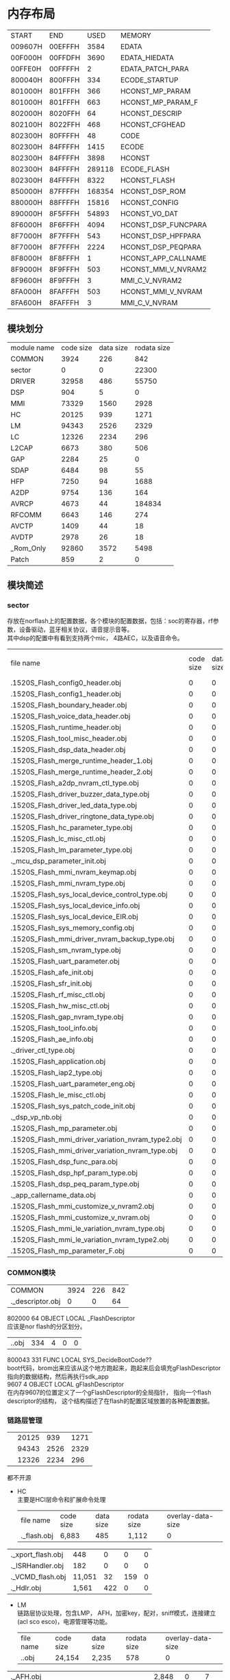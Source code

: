 #+LATEX_HEADER: \usepackage{xeCJK}
#+LATEX_HEADER: \setCJKmainfont{STKaiti}
#+OPTIONS: \n:t ^:nil  toc:nil
#+TODO: TODO(t) STARTED(s) WAITING(w) | DONE(d) CANCELED(c)
* 内存布局
| START     | END       | USED      | MEMORY              |
| 009607H | 00EFFFH |   3584 | EDATA               |
| 00F000H | 00FFDFH |   3690 | EDATA_HIEDATA       |
| 00FFE0H | 00FFFFH |      2 | EDATA_PATCH_PARA    |
| 800040H | 800FFFH |    334 | ECODE_STARTUP       |
| 801000H | 801FFFH |    366 | HCONST_MP_PARAM     |
| 801000H | 801FFFH |    663 | HCONST_MP_PARAM_F   |
| 802000H | 8020FFH |     64 | HCONST_DESCRIP      |
| 802100H | 8022FFH |    468 | HCONST_CFGHEAD      |
| 802300H | 80FFFFH |     48 | CODE                |
| 802300H | 84FFFFH |   1415 | ECODE               |
| 802300H | 84FFFFH |   3898 | HCONST              |
| 802300H | 84FFFFH | 289118 | ECODE_FLASH         |
| 802300H | 84FFFFH |   8322 | HCONST_FLASH        |
| 850000H | 87FFFFH | 168354 | HCONST_DSP_ROM      |
| 880000H | 88FFFFH |  15816 | HCONST_CONFIG       |
| 890000H | 8F5FFFH |  54893 | HCONST_VO_DAT       |
| 8F6000H | 8F6FFFH |   4094 | HCONST_DSP_FUNCPARA |
| 8F7000H | 8F7FFFH |    543 | HCONST_DSP_HPFPARA  |
| 8F7000H | 8F7FFFH |   2224 | HCONST_DSP_PEQPARA  |
| 8F8000H | 8F8FFFH |      1 | HCONST_APP_CALLNAME |
| 8F9000H | 8F9FFFH |    503 | HCONST_MMI_V_NVRAM2 |
| 8F9600H | 8F9FFFH |      3 | MMI_C_V_NVRAM2      |
| 8FA000H | 8FAFFFH | 503 | HCONST_MMI_V_NVRAM  |
| 8FA600H | 8FAFFFH | 3 | MMI_C_V_NVRAM       |


** 模块划分
| module name | code size | data size | rodata size |
| COMMON      |      3924 |       226 |         842 |
| sector      |         0 |         0 |       22300 |
| DRIVER      |     32958 |       486 |       55750 |
| DSP         |       904 |         5 |           0 |
| MMI         |     73329 |      1560 |        2928 |
| HC          |     20125 |       939 |        1271 |
| LM          |     94343 |      2526 |        2329 |
| LC          |     12326 |      2234 |         296 |
| L2CAP       |      6673 |       380 |         506 |
| GAP         |      2284 |        25 |           0 |
| SDAP        |      6484 |        98 |          55 |
| HFP         |      7250 |        94 |        1688 |
| A2DP        |      9754 |       136 |         164 |
| AVRCP       |      4673 |        44 |      184834 |
| RFCOMM      |      6643 |       146 |         274 |
| AVCTP       |      1409 |        44 |          18 |
| AVDTP       |      2978 |        26 |          18 |
| _Rom_Only   |     92860 |      3572 |        5498 |
| Patch       |       859 |         2 |           0 |
** 模块简述
*** sector
存放在norflash上的配置数据，各个模块的配置数据，包括：soc的寄存器，rf参数，设备驱动，蓝牙相关协议，语音提示音等。
其中dsp的配置中有看到支持两个mic， 4路AEC，以及语音命令。
| file name |code size|data size|rodata size| overlay-data-size|
| .\output\AB1520S\Release_Flash\sector_config0_header.obj |0 |0 |48 |0|
| .\output\AB1520S\Release_Flash\sector_config1_header.obj |0 |0 |219 |0|
| .\output\AB1520S\Release_Flash\sector_boundary_header.obj |0 |0 |48 |0|
| .\output\AB1520S\Release_Flash\sector_voice_data_header.obj |0 |0 |21 |0|
| .\output\AB1520S\Release_Flash\sector_runtime_header.obj |0 |0 |12 |0|
| .\output\AB1520S\Release_Flash\sector_tool_misc_header.obj |0 |0 |21 |0|
| .\output\AB1520S\Release_Flash\sector_dsp_data_header.obj |0 |0 |21 |0|
| .\output\AB1520S\Release_Flash\sector_merge_runtime_header_1.obj |0 |0 |39 |0|
| .\output\AB1520S\Release_Flash\sector_merge_runtime_header_2.obj |0 |0 |39 |0|
| .\output\AB1520S\Release_Flash\sector_a2dp_nvram_ctl_type.obj |0 |0 |57 |0|
| .\output\AB1520S\Release_Flash\sector_driver_buzzer_data_type.obj |0 |0 |42 |0|
| .\output\AB1520S\Release_Flash\sector_driver_led_data_type.obj |0 |0 |813 |0|
| .\output\AB1520S\Release_Flash\sector_driver_ringtone_data_type.obj |0 |0 |426 |0|
| .\output\AB1520S\Release_Flash\sector_hc_parameter_type.obj |0 |0 |143 |0|
| .\output\AB1520S\Release_Flash\sector_lc_misc_ctl.obj |0 |0 |43 |0|
| .\output\AB1520S\Release_Flash\sector_lm_parameter_type.obj |0 |0 |6 |0|
| .\source\SECTOR\sector_mcu_dsp_parameter_init.obj |0 |0 |22 |0|
| .\output\AB1520S\Release_Flash\sector_mmi_nvram_keymap.obj |0 |0 |437 |0|
| .\output\AB1520S\Release_Flash\sector_mmi_nvram_type.obj |0 |0 |1,356 |0|
| .\output\AB1520S\Release_Flash\sector_sys_local_device_control_type.obj |0 |0 |95 |0|
| .\output\AB1520S\Release_Flash\sector_sys_local_device_info.obj |0 |0 |52 |0|
| .\output\AB1520S\Release_Flash\sector_sys_local_device_EIR.obj |0 |0 |54 |0|
| .\output\AB1520S\Release_Flash\sector_sys_memory_config.obj |0 |0 |22 |0|
| .\output\AB1520S\Release_Flash\sector_mmi_driver_nvram_backup_type.obj |0 |0 |45 |0|
| .\output\AB1520S\Release_Flash\sector_sm_nvram_type.obj |0 |0 |6 |0|
| .\output\AB1520S\Release_Flash\sector_uart_parameter.obj |0 |0 |16 |0|
| .\output\AB1520S\Release_Flash\sector_afe_init.obj |0 |0 |513 |0|
| .\output\AB1520S\Release_Flash\sector_sfr_init.obj |0 |0 |453 |0|
| .\output\AB1520S\Release_Flash\sector_rf_misc_ctl.obj |0 |0 |132 |0|
| .\output\AB1520S\Release_Flash\sector_hw_misc_ctl.obj |0 |0 |15 |0|
| .\output\AB1520S\Release_Flash\sector_gap_nvram_type.obj |0 |0 |11 |0|
| .\output\AB1520S\Release_Flash\sector_tool_info.obj |0 |0 |2,089 |0|
| .\output\AB1520S\Release_Flash\sector_ae_info.obj |0 |0 |51 |0|
| .\source\SECTOR\sector_driver_ctl_type.obj |0 |0 |49 |0|
| .\output\AB1520S\Release_Flash\sector_application.obj |0 |0 |10 |0|
| .\output\AB1520S\Release_Flash\sector_iap2_type.obj |0 |0 |0 |0|
| .\output\AB1520S\Release_Flash\sector_uart_parameter_eng.obj |0 |0 |16 |0|
| .\output\AB1520S\Release_Flash\sector_le_misc_ctl.obj |0 |0 |0 |0|
| .\output\AB1520S\Release_Flash\sector_sys_patch_code_init.obj |0 |0 |136 |0|
| .\source\SECTOR\sector_dsp_vp_nb.obj |0 |0 |8,706 |0|
| .\output\AB1520S\Release_Flash\sector_mp_parameter.obj |0 |0 |366 |0|
| .\output\AB1520S\Release_Flash\sector_mmi_driver_variation_nvram_type2.obj |0 |0 |503 |0|
| .\output\AB1520S\Release_Flash\sector_mmi_driver_variation_nvram_type.obj |0 |0 |503 |0|
| .\output\AB1520S\Release_Flash\sector_dsp_func_para.obj |0 |0 |4,094 |0|
| .\output\AB1520S\Release_Flash\sector_dsp_hpf_param_type.obj |0 |0 |543 |0|
| .\output\AB1520S\Release_Flash\sector_dsp_peq_param_type.obj |0 |0 |0 |0|
| .\source\SECTOR\sector_app_callername_data.obj |0 |0 |1 |0|
| .\output\AB1520S\Release_Flash\sector_mmi_customize_v_nvram2.obj |0 |0 |3 |0|
| .\output\AB1520S\Release_Flash\sector_mmi_customize_v_nvram.obj |0 |0 |3 |0|
| .\output\AB1520S\Release_Flash\sector_mmi_le_variation_nvram_type.obj |0 |0 |0 |0|
| .\output\AB1520S\Release_Flash\sector_mmi_le_variation_nvram_type2.obj |0 |0 |0 |0|
| .\output\AB1520S\Release_Flash\sector_mp_parameter_F.obj |0 |0 |0 |0|

*** COMMON模块
| COMMON      |      3924 |       226 |         842 |
| .\source\COMMON\flash_descriptor.obj |0 |0 |64 |0|
802000    64 OBJECT   LOCAL  _FlashDescriptor
应该是nor flash的分区划分。
| .\source\COMMON\BootCode.obj |334 |4 |0 |0|
800043   331 FUNC     LOCAL  SYS_DecideBootCode??
boot代码，brom出来应该从这个地方跑起来，跑起来后会填充gFlashDescriptor指向的数据结构，然后再执行sdk_app
9607     4 OBJECT   LOCAL  gFlashDescriptor
在内存9607的位置定义了一个gFlashDescriptor的全局指针， 指向一个flash descriptor的结构， 这个结构描述了在flash的配置区域放置的各种配置数据。
*** 链路层管理
| \HC         |     20125 |       939 |        1271 |
| \LM         |     94343 |      2526 |        2329 |
| \LC         |     12326 |      2234 |         296 |

都不开源
+ HC
  主要是HCI层命令和扩展命令处理
  | file name |code size|data size|rodata size| overlay-data-size|
  | .\source\HC\hc_flash.obj |6,883 |485 |1,112 |0|
| .\source\HC\hci_xport_flash.obj |448 |0 |0 |0|
| .\source\HC\INT1_ISRHandler.obj |182 |0 |0 |0|
| .\source\HC\HC_VCMD_flash.obj |11,051 |32 |159 |0|
| .\source\HC\ChAssess_Hdlr.obj |1,561 |422 |0 |0|
+ LM
  链路层协议处理，包含LMP， AFH，加密key，配对，sniff模式，连接建立(acl sco esco)，电源管理等功能。
  | file name |code size|data size|rodata size| overlay-data-size|
  | .\source\LM\LM.obj |24,154 |2,235 |578 |0|
| .\source\LM\LM_AFH.obj |2,848 |0 |7 |0|
| .\source\LM\LM_AnyTimePDU.obj |1,643 |0 |0 |0|
| .\source\LM\LM_AuthEnc.obj |11,130 |0 |2 |0|
| .\source\LM\LM_CheckFeatures.obj |0 |0 |0 |0|
| .\source\LM\LM_ConnectSetup.obj |1,416 |0 |0 |0|
| .\source\LM\LM_CreateConnection.obj |3,147 |0 |0 |0|
| .\source\LM\LM_CreateSynchronousConnection.obj |5,167 |0 |0 |0|
| .\source\LM\LM_Detach.obj |2,366 |0 |0 |0|
| .\source\LM\LM_ExtendedSynchronousConnectSetup.obj |2,601 |0 |0 |0|
| .\source\LM\LM_ExtendedSynchronousDisconnect.obj |354 |0 |0 |0|
| .\source\LM\LM_Hold.obj |1,851 |0 |0 |0|
| .\source\LM\LM_InformationRequest.obj |3,515 |0 |0 |0|
| .\source\LM\LM_Inquiry.obj |1,210 |2 |0 |0|
| .\source\LM\LM_Misc.obj |1,005 |0 |0 |0|
| .\source\LM\LM_PacketTypeChange.obj |2,751 |0 |0 |0|
| .\source\LM\LM_PowerControl.obj |881 |0 |0 |0|
| .\source\LM\LM_QoS.obj |1,460 |0 |0 |0|
| .\source\LM\LM_RoleSwitch.obj |5,111 |0 |0 |0|
| .\source\LM\LM_Security.obj |6,779 |0 |36 |0|
| .\source\LM\LM_SecurityTable.obj |0 |0 |1,536 |0|
| .\source\LM\LM_SimplePairing.obj |5,895 |289 |170 |0|
| .\source\LM\LM_SniffMode.obj |6,526 |0 |0 |0|
| .\source\LM\LM_SynchronousConnectSetup.obj |1,687 |0 |0 |0|
| .\source\LM\LM_SynchronousDisconnect.obj |358 |0 |0 |0|
| .\source\LM\LM_Testmode.obj |488 |0 |0 |0|
| .\source\LM\LM_VCMD.obj |0 |0 |0 |0|
+ LC
  链路控制：蓝牙master，slave模式，主从切换，匹克网管理
  | file name |code size|data size|rodata size| overlay-data-size|
  | .\source\LC\lc_flash.obj |3,387 |2,067 |0 |0|
| .\source\ROM\LC\LC_DirectTestmode.obj |740 |0 |56 |0|
| .\source\ROM\LC\LC_Initiating.obj |0 |0 |0 |0|
| .\source\ROM\LC\LC_MasterRoleSwitch.obj |2,460 |2 |96 |0|
| .\source\ROM\LC\LC_Testmode.obj |3,085 |1 |24 |0|
| .\source\ROM\LC\LC_Scanning.obj |0 |0 |0 |0|
| .\source\ROM\LC\LC_SlaveRoleSwitch.obj |1,823 |0 |96 |0|
| .\source\LC\LC_RssiScan_flash.obj |831 |164 |24 |0|
*** MMI
MMI层都是开源的，
MMI是蓝牙产品中的应用逻辑层，会处理跟协议无关，跟驱动实现本身无关的应用逻辑，相当于一个适配层，实现协议要求的应用处理的动作，和我们实现的bt engine有一些类似。
除了蓝牙协议相关处理外，还有其他的使用驱动的适配层。本身的驱动的实现是不开源的。
| file name |code size|data size|rodata size| overlay-data-size|
| .\output\AB1520S\Release_Flash\MMI.obj |3,129 |1,045 |0 |0|
| .\output\AB1520S\Release_Flash\MMI_Base.obj |4,522 |6 |0 |0|
| .\output\AB1520S\Release_Flash\MMI_ChgBat.obj |1,080 |0 |0 |0|
| .\output\AB1520S\Release_Flash\MMI_Driver.obj |11,387 |103 |1,091 |0|
| .\output\AB1520S\Release_Flash\MMI_Protocol.obj |2,255 |20 |0 |0|
| .\output\AB1520S\Release_Flash\MMI_State.obj |3,783 |168 |96 |0|
| .\output\AB1520S\Release_Flash\MMI_Timer.obj |223 |0 |0 |0|
| .\output\AB1520S\Release_Flash\MMI_SDAP.obj |1,993 |0 |89 |0|
| .\output\AB1520S\Release_Flash\MMI_A2DP.obj |3,559 |3 |0 |0|
| .\output\AB1520S\Release_Flash\MMI_HFP.obj |11,970 |123 |577 |0|
| .\output\AB1520S\Release_Flash\MMI_SectorManager.obj |1,926 |3 |0 |0|
| .\output\AB1520S\Release_Flash\MMI_ServiceRecord.obj |0 |24 |166 |0|
| .\output\AB1520S\Release_Flash\MMI_HCI.obj |14,275 |16 |350 |0|
| .\output\AB1520S\Release_Flash\MMI_AVRCP.obj |4,239 |26 |283 |0|
| .\output\AB1520S\Release_Flash\MMI_FM.obj |1,133 |4 |92 |0|
| .\output\AB1520S\Release_Flash\MMI_TestMode.obj |1,253 |16 |70 |0|
| .\output\AB1520S\Release_Flash\MMI_LineIn.obj |1,946 |3 |114 |0|
| .\output\AB1520S\Release_Flash\MMI_TrspXport.obj |0 |0 |0 |0|
| .\output\AB1520S\Release_Flash\MMI_Reconnect.obj |4,339 |0 |0 |0|
| .\output\AB1520S\Release_Flash\MMI_LED.obj |268 |0 |0 |0|
| .\output\AB1520S\Release_Flash\MMI_Inquiry.obj |0 |0 |0 |0|
| .\output\AB1520S\Release_Flash\MMI_FCD.obj |49 |0 |0 |0|
| .\output\AB1520S\Release_Flash\MMI_HID.obj |0 |0 |0 |0|
| .\output\AB1520S\Release_Flash\MMI_LE.obj |0 |0 |0 |0|

*** DRIVER
| DRIVER      |     32958 |       486 |       55750 |
+ ABSDRIVER
  不开源，
  nor flash的读写，pmu，adc， i2c， gpio， led， i2s驱动。这部分在flash的驱动代码，加上在rom中的代码构成soc上叫完整的底层驱动
  | file name |code size|data size|rodata size| overlay-data-size|
| .\source\ABSDRIVER\drv_flash_flash.obj |407 |0 |0 |0|
| .\source\ABSDRIVER\drv_sector_flash.obj |564 |12 |0 |0|
| .\source\ABSDRIVER\drv_pmu_flash.obj |0 |0 |0 |0|
| .\source\ABSDRIVER\drv_adc0_flash.obj |1,009 |54 |0 |0|
| .\source\ABSDRIVER\drv_program_flash_flash.obj |551 |0 |0 |0|
| .\source\ABSDRIVER\I2C.obj |1,621 |15 |0 |0|
| .\source\ABSDRIVER\drv_led.obj |1,140 |53 |0 |0|
| .\source\ABSDRIVER\drv_gpio_flash.obj |1,871 |0 |0 |0|
| .\source\ABSDRIVER\drv_i2s.obj |320 |0 |0 |0|
+ Voice
 开源，语音提示和语音命令的支持，语音提示的实现比较精巧，分成两个部分， 一部分是提示音本身的data， 一部分是提示音的控制脚本scp，data是很小的语音单元， 比如“电话”  “取消”是两条单独的语音数据。 通过脚本可以组合出，“电话取消”四个字的语音数据。
 语音提示支持中文和英文，大小各是26K左右的大小
 | file name |code size|data size|rodata size| overlay-data-size|
  | .\source\DRIVER\AudioControl_1520HW.obj              | 1,877 |  0 |   0 | 0 |
    | .\output\AB1520S\Release_Flash\Audio_MailBox.obj     | 1,145 | 24 | 312 | 0 |
  | .\output\AB1520S\Release_Flash\AudioControl.obj      | 647   | 28 |   0 | 0 |
  | .\output\AB1520S\Release_Flash\AudioControl_1520.obj | 2,498 |  0 |  16 | 0 |
| .\output\AB1520S\Release_Flash\voice_prompt_ctl.obj |0 |0 |741 |0|
| .\output\AB1520S\Release_Flash\voice_prompt_data_1.obj |0 |0 |27,316 |0|
| .\output\AB1520S\Release_Flash\voice_prompt_data_2.obj |0 |0 |26,836 |0|
| .\output\AB1520S\Release_Flash\voice_command_ctl.obj |0 |0 |0 |0|
| .\output\AB1520S\Release_Flash\voice_command_data_1.obj |0 |0 |0 |0|
| .\output\AB1520S\Release_Flash\voice_command_data_2.obj |0 |0 |0 |0|
| .\output\AB1520S\Release_Flash\VoicePrompt.obj |2,037 |5 |78 |0|
| .\output\AB1520S\Release_Flash\VoiceCommand.obj |0 |0 |0 |0|
+ Driver
  开源，
  使用不开源部分的驱动来处理MMI层发送的消息，相当于一个驱动适配层
  | file name |code size|data size|rodata size| overlay-data-size|
| .\output\AB1520S\Release_Flash\Driver_FM.obj |1,391 |2 |0 |0|
| .\output\AB1520S\Release_Flash\Driver_Key.obj |2,469 |51 |0 |0|
| .\output\AB1520S\Release_Flash\Driver_Temp.obj |951 |22 |0 |0|
| .\output\AB1520S\Release_Flash\Driver_LED.obj |3,354 |72 |0 |0|
| .\output\AB1520S\Release_Flash\DRIVER.obj |5,220 |138 |271 |0|
| .\output\AB1520S\Release_Flash\DRIVER_1520.obj |3,886 |10 |180 |0|

*** 核心协议栈
不开源
实现蓝牙协议的核心层
| file name |code size|data size|rodata size| overlay-data-size|
| .\source\L2CAP\L2CAP.obj |1,383 |330 |0 |0|
| .\source\L2CAP\L2CAP_low_energy.obj |0 |0 |0 |0|
| .\source\L2CAP\L2CAP_resource_manager.obj |1,953 |50 |0 |0|
| .\source\L2CAP\L2CAP_signaling.obj |3,337 |0 |506 |0|
| .\source\GAP\GAP.obj |2,284 |25 |0 |0|
| .\source\SDAP\SDAP.obj |6,484 |98 |55 |0|

*** 蓝牙profile
蓝牙耳机相关的profile的实现
| A2DP        |      9754 |       136 |         164 |
| AVRCP       |      4673 |        44 |      184834 |
| RFCOMM      |      6643 |       146 |         274 |
| AVCTP       |      1409 |        44 |          18 |
| AVDTP       |      2978 |        26 |          18 |
  A2DP HFP 和 AVRCP部分开源
| file name |code size|data size|rodata size| overlay-data-size|
| .\output\AB1520S\Release_Flash\A2DP.obj |2,588 |124 |88 |0|
| .\output\AB1520S\Release_Flash\A2DP_MediaChannel.obj |1,152 |0 |0 |0|
| .\output\AB1520S\Release_Flash\A2DP_SignalChannel.obj |6,014 |0 |0 |0|
| .\output\AB1520S\Release_Flash\A2DP_ServiceRecord.obj |0 |12 |76 |0|
| .\output\AB1520S\Release_Flash\HFP.obj |857 |76 |54 |0|
| .\output\AB1520S\Release_Flash\HFP_Core.obj |6,393 |0 |1,063 |0|
| .\output\AB1520S\Release_Flash\HFP_ServiceRecord.obj |0 |18 |571 |0|
AVCTP AVDTP RFCOMM等协议不开源
| file name |code size|data size|rodata size| overlay-data-size|
  | .\source\AVCTP\AVCTP.obj |1,409 |44 |18 |0|
| .\output\AB1520S\Release_Flash\AVRCP.obj |4,673 |32 |157 |0|
| .\output\AB1520S\Release_Flash\AVRCP_ServiceRecord.obj |0 |12 |184,677 |0|
| .\source\RFCOMM\RFCOMM.obj |2,459 |146 |18 |0|
| .\source\RFCOMM\rfcomm_crc.obj |44 |0 |256 |0|
| .\source\RFCOMM\rfcomm_frame.obj |4,140 |0 |0 |0|

*** Patch
patch基本都是汇编写的， 不是简单的替换整个函数的方式，而是尽量复用ROM中的代码，采用汇编的方式修改部分变量，寄存器和流程的方式。

patch根据实际的需要，有的是放在nor flash上执行的， 比如如下例子， 有的是放在ram中的。

一个patch的例子：

?EP?P003_f1_0xFF1944?P003 SEGMENT 'ECODE_FLASH'
PUBLIC P003_f1_0xFF1944??
RSEG ?EP?P003_f1_0xFF1944?P003	;program segment

P003_f1_0xFF1944??:
DB		0x44, 0x19, 0xFF
DB		0
EJMP	P003_f1_patch

P003_f1_patch:

MOV 	 0x80, #0xFF
MOV	     A, #0x03
MOV      R7,R11
MOVZ     WR6,R7
XRL      WR4,WR4
DEC      DR4,#0x01
ECALL    0xFFEA41  //LC_TIMER_GetExpiredTime
//MOV      0x8052,DR4
MOV      A,R4
MOV	    DPTR, #0x8052
MOVX      @DPTR,A
P003_f1_patch_01:
//MOV      DR4,0x8052
MOV	    DPTR, #0x8052
MOVX      A,@DPTR
MOV      R4,A
ECALL    0xFFE8EC //LC_TIMER_IsExpired
JZ       P003_f1_patch_01
SETB     0xF8.6
MOV 	 0x80, #0x00
EJMP     0xFF194B

| .\output\AB1520S\Release_Flash\AB1520_Patch.obj |859 |2 |0 |0|
*** ROM代码
ROM代码总共有90多K，主要功能包括：
+ GPIO驱动
+ PMU驱动
+ SPI flash驱动
+ 旺宏的nor flash驱动
+ TIMER
+ ADC0驱动
+ ADC1驱动
+ 蓝牙时钟
+ UART驱动
+ DMA驱动
+ OS的代码
+ FHS包的处理
+ 链路调度
+ 链路管理的蓝牙时钟，寻呼，查询等底层功能
+ LE的广播和通道管理
+ 链路控制，sniffer，主从切换等
+ HCI传输
+ H4协议支持
+ H5协议支持
+ 测试模式
+ 固件升级接口

* 任务模型
看来起应该是是一个多任务的操作系统， 这部分不开源，但从os_task.h的头文件来看， 应该是一个简单的多任务系统，代码大小从map表上看大概6K左右，
主要的功能有：
+ 任务管理
+ 内存分配
+ 消息队列
+ Timer管理
没有更丰富的操作系统功能，比如优先级， 信号量等。

系统总共定义了5个任务， 如下：
#define TASKENTRY_KERNEL	TASKDEFINE( Kernel )
#define TASKENTRY_LM		TASKDEFINE( LM )
#define TASKENTRY_HC		TASKDEFINE( HC )
#define TASKENTRY_MMI		TASKDEFINE( MMI )
#define TASKENTRY_DRIVER	TASKDEFINE( DRIVER )

其中:
HC  Kernel  LM都是不开源的，
** 任务概览
*** HC
上层profile和底层应该仍然使用了hci层来接口。  主要是HCI层命令和扩展命令处理
*** LM
链路层协议处理，包含LMP， AFH，加密key，配对，sniff模式，连接建立(acl sco esco)，电源管理等功能。
*** DRIVER
处理MMI层发送给驱动的消息并调用相应驱动， 处理FM ，timer等驱动时间。 
	 DRIVER
  	 DRIVER_ProcMmiCmd();
  	 DRIVER_FM_Handler();
  	 DRIVER_Key_Polling();
  	 DRIVER_MailBoxHandler();
  	 DRIVER_RingtoneVPFMCmdScheduler();
  	 DRIVER_CheckTimer();
  	 DRIVER_CheckPwrKey();
  	 DRIVER_MuteUnMuteAmpOpenCloseHandler();
  	 DRIVER_CheckA2DPMusicStartAnchor();
  	 DRIVER_LED_Scheduler();
  	 LED_CheckTimer();
  	 DRIVER_TEMP_Check();
  	 DemoSound_Polling();

*** MMI

MMI是蓝牙产品中的应用逻辑层，处理蓝牙协议相关需要用户处理的事件，除了蓝牙协议相关处理外，还有其他的使用驱动的适配层。
   MMI
     GAP
     L2CAP();
     MMI_InterruptDebug();
     GAP_TestCaseGeneration();
     MMI_HCI_Handler();
     MMI_PROTOCOL_EventHandler();
     MMI_ProfileHandle();
     MMI_AVRCP_Handle();
     MMI_MusicYouCanSeeHandler();
     MMI_DRV_EventHandler();
     MMI_MediaEventHandler();
     MMI_EEPROMUpdateHandler();
     MMI_SECTOR_SaveData(SAVE_DATA_TYPE_RUNTIME);
     MMI_PollingBatStatus();
     MMI_ConnectableToConDiscoveable();
     MMI_CheckTimer();
     OLED_CheckTimer();
     MMI_LineIn_EncodedDataHandler();
     GAP_TestCaseGeneration();

*** Kernel
OS本身任务入口，应该是处理系统相关的一些事件的。
** 按键处理
在1520s中总共定义了13个物理按键，13个物理按键在不同的蓝牙场景会被映射成统一编码的keycode。同一个按键在不同的蓝牙服务存在的时候会是不同的keycode。

按键处理是在DRIVER这个任务中进行按键查询，在DRIVER_Key_Polling获取按键的扫描码并做好去抖，长按处理。MMI_DRV_KeyParser会根据当前活跃的蓝牙服务，把扫描码映射成统一的keycode。

MMI_DRV_KeyEventHandler根据keycode来调用不同的按键处理函数， 具体流程如下：
*** DRIVER
     DRIVER_Key_Polling(void)
       KeypadScanKeyDebounce(&gDriver_Key_Ctl.currKeyBitmap))
       DRIVER_Key_SendEvent(scanInd, KEY_UP);
       gMMI_Drv_Handler.fDriverKeyEvent(keyIndex, keyAction);
       MMI_DRV_KEY_Event(KeyIndex keyIndex, U8 keyAction)
         keyEventCode= MMI_DRV_KeyParser(keyIndex, keyAction);
           gMMI_ctl.driverCtl.keyDownState = MMI_GetTopStateByLink(gMMI_ctl.serviceInd);
         MMI_DRV_KeyHandler(U8 keyEventCode)
           MMI_DRV_KeyEventHandler(gMMI_ctl.serviceInd, keyEventCode);
*** DRV_KeyEventHandler
     case SYSTEM_KEY_EVENT:
       MMI_DRV_ProcessKeyEvent(linkIndex, index);
               MMI_DRV_KeyVoiceUp
                 MMI_DRV_VoiceAdjustment(linkIndex, KEY_VOICEUP);
                   MMI_A2DP_VolumeControl(linkIndex, isVolumeUp);
                     MMI_A2DP_SendDriverVolCmd(*spkSoundLevelPtr, 
                       OSMQ_Put(OSMQ_DRIVER_Command_ptr,
     case HFP_KEY_EVENT:
       MMI_HFP_ProcessKeyEvent(linkIndex, index);
     case AVRCP_KEY_EVENT:
       MMI_AVRCP_ProcessKeyEvent(linkIndex, index);
     case FM_KEY_EVENT:
       MMI_FM_ProcessKeyEvent(linkIndex, index);
     case LINE_IN_KEY_EVENT:
       MMI_LineIn_ProcessKeyEvent(linkIndex, index);

** 任务间通讯
在不同任务间，以及在不用的功能模块间，使用消息队里的方式进行通信， 比如如下序列：
+ GAP运行在MMI任务中，通过OSMQ_GAP_Event_To_MMI_ptr队列发送消息给MMI，
+ MMI在MMI_HCI_Handler获取消息，处理完成后通过MMI_HCI_SendCmd发送到OSMQ_HCIDRV_Command_From_GAP_ptr消息队列中，后者是通过总线发送给HC模块

   MMI_HCI_Handler();
       OSMQ_Get (OSMQ_GAP_Event_To_MMI_ptr)) != (MMIMsgType XDATA_PTR)NULL)
       switch (msgPtr->eventCode)
       case HCI_EVENT_CONNECTION_REQUEST:
       MMI_HCI_ConnectionReq(msgPtr);
         case LINK_TYPE_ACL_CONNECTION_REQUEST:
         linkIndex = MMI_GetEmptyLinkIndex((U8 XDATA_PTR)&msgPtr->msgBodyPtr.hciEvt.connRequestEvt.BdAddr, FALSE)) < MAX_MULTI_POINT_NO )
         msgPtr->msgOpcode = HCI_CMD_ACCEPT_CONNECTION_REQUEST;
         MMI_HCI_SendCmd(msgPtr);
           OSMQ_Put (OSMQ_HCIDRV_Command_From_GAP_ptr, (U8 XDATA_PTR)msgPtr);

系统中使用的消息队列如下：
    //- Input Queue of Kerner Task
    OSMQ OSMQ_HCI_ACL_Data_To_Host[NUM_OF_SUPPORTED_ACL_LINK];    
    OSMQ OSMQ_HCI_Event_To_Host;
    OSMQ OSMQ_HCI_Event_To_Xport;
    //- Input Queue of HC Task
    OSMQ OSMQ_HCI_Command_From_Host;
    OSMQ OSMQ_HCI_Command_To_LC[NUM_OF_SUPPORTED_ACL_LINK];
    //- Input Queue of LM/LL Task
    OSMQ OSMQ_HCI_Command_Relay_To_LM[NUM_OF_SUPPORTED_ACL_LINK];
    OSMQ OSMQ_LMP_Data_To_LM[NUM_OF_SUPPORTED_ACL_LINK];
    #if (LE_SUPPORTED_CONTROLLER)
    OSMQ OSMQ_HCI_Command_To_LL;
    #endif
    //- Input Queue of LC
    OSMQ OSMQ_HCI_ACL_Data_From_Host[NUM_OF_SUPPORTED_ACL_LINK];    /* PDU from Host */
    OSMQ OSMQ_LMP_Data_From_LM[NUM_OF_SUPPORTED_ACL_LINK];
    OSMQ OSMQ_HCI_BC_Data_From_Host;
    //- BC
    OSMQ OSMQ_HC_BC_Data_From_Bus;
    OSMQ OSMQ_code;
    OSMQ OSMQ_I2C_SPI_IssueBuffer;
    //- HC
    OSMQ OSMQ_HC_Event_To_Bus;
    OSMQ OSMQ_HC_Data_To_UART;
    OSMQ OSMQ_HC_Command_From_Bus;
    OSMQ OSMQ_HC_Event_To_UART;
    //- NEW HC
    OSMQ OSMQ_NHC_Event_To_Bus;
    OSMQ OSMQ_NHC_Data_To_Bus;
    OSMQ OSMQ_NHC_Data_From_Bus[MAX_NUM_ACL_LINK];
    OSMQ OSMQ_NHC_Command_From_Bus;
    OSMQ OSMQ_NHC_Command_From_UART;
    OSMQ OSMQ_UART_TX_Data;
    //- LC
    #ifdef INQUIRY_SUPPORT
    OSMQ OSMQ_LC_Inquiry_Command_From_LM;
    OSMQ OSMQ_LC_Inquiry_Event_To_LM;
    #endif
    OSMQ OSMQ_LC_Page_Command_From_LM;
    OSMQ OSMQ_LC_Page_Event_To_LM;
    OSMQ OSMQ_LC_PageScan_Event_To_LM;
    //- LM
    OSMQ OSMQ_HC_CmdRsp;
    OSMQ OSMQ_HC_Rsp_By_Link[MAX_NUM_ACL_LINK];
    OSMQ OSMQ_HC_Cmd_By_Link[MAX_NUM_ACL_LINK];
    OSMQ OSMQ_LM_Event_To_HC;
    OSMQ OSMQ_LM_BCData_To_HC;
    OSMQ OSMQ_LM_Normal_Pdu[MAX_NUM_ACL_LINK];
    //- BC
    OSMQ OSMQ_LC_BCData_From_LM_HC;
    OSMQ OSMQ_LC_BCData_Completed_To_LM_HC;
    //- LC
    OSMQ OSMQ_LC_Data_From_LM[MAX_NUM_ACL_LINK];
    OSMQ OSMQ_LC_Data_From_HC[MAX_NUM_ACL_LINK];
    OSMQ OSMQ_LC_Command_From_LM[MAX_NUM_ACL_LINK];
    OSMQ OSMQ_LC_Event_To_LM[MAX_NUM_ACL_LINK];
    OSMQ OSMQ_LC_Data_To_LM[MAX_NUM_ACL_LINK];
    OSMQ OSMQ_LC_Data_To_HC[MAX_NUM_ACL_LINK];
    OSMQ OSMQ_LC_Completed_Data_To_HC[MAX_NUM_ACL_LINK];
    OSMQ OSMQ_LC_Recycle_Data_To_HC[MAX_NUM_ACL_LINK];
    OSMQ OSMQ_LC_Command_From_HC[MAX_NUM_ACL_LINK];
    OSMQ OSMQ_LC_Event_To_HC[MAX_NUM_ACL_LINK];
    OSMQ OSMQ_LC_Ack_To_LM[MAX_NUM_ACL_LINK];
    OSMQ OSMQ_LC_Data_From_HC_TEMP_NON_AUTO_FLUSH[MAX_NUM_ACL_LINK];
    // HCI
    OSMQ OSMQ_HCIDRV_Data_From_Bus[MAX_MULTI_POINT_NO];
    // GAP
    OSMQ OSMQ_GAP_Command_From_PROFILE;
    OSMQ OSMQ_GAP_Event_To_MMI;
    #ifdef LE_SUPPORTED_HOST
    OSMQ OSMQ_GAP_Event_To_MMILE;
    #endif
    OSMQ OSMQ_LC_Cmd_from_LL;
    OSMQ OSMQ_LC_Data_from_LL[MAX_NUM_LE_LINK];
    OSMQ OSMQ_LC_Ack_To_LL[MAX_NUM_LE_LINK];
    OSMQ OSMQ_LC_Event_To_LL;
    OSMQ OSMQ_LC_Data_To_LL[MAX_NUM_LE_LINK];
    OSMQ OSMQ_LC_LE_Event_To_HC;
    OSMQ OSMQ_LL_Event_To_HC;
    OSMQ OSMQ_HC_Command_To_LL;
    OSMQ OSMQ_HC_Cmd_By_Link_To_LL[MAX_NUM_LE_LINK];
    OSMQ OSMQ_LC_LE_Data_To_HC[MAX_NUM_LE_LINK];
    OSMQ OSMQ_HC_LE_Data_From_Bus[MAX_NUM_LE_LINK];
    OSMQ OSMQ_HC_FlashData_From_UART;
    OSMQ OSMQ_HC_FlashData_To_UART;
    OSMQ OSMQ_NHC_LE_Data_From_Bus[MAX_NUM_LE_LINK];
    #ifdef HID_SOC
    OSMQ OSMQ_MCU_DATA_IN;
    OSMQ OSMQ_MCU_DATA_OUT;
    #endif
    /* For FEA_NEW_CONNHDL */
    OSMQ OSMQ_LM_Free_Link;
    OSMQ OSMQ_LM_Used_Link;
} ALIGN_OSMQ_STRU;

** DSP
语音提示，语音命令，解码等都是通过dsp来完成的， mcu和dsp之间是通过一个mailbox来进行交互的。
*** DSP的配置信息
DSP的功能参数配置， 音箱的定义在 "..\DSP\AB1520S_DSP\DSP_PARA_AB1520S_MUSICBOX_TARGET.txt"文件中，主要包含如下内容：
4路AEC的配置 AEC/NR/AVC， 接收和发送的噪声消除   VAD的配置， 双mic的配置，接收和发送的音效设置，还有一些PLC， PEQ等配置，以及不太看明白的其他配置。

*** MCU和DSP的交互

在mailbox的数据结构中，有两部分，一部分是mcu给dsp的命令， 另外一部分是dsp给mcu的事件响应。
每一个数据结构都有 rw_word来表明当前控制权在mcu还是dsp， 当rw_word为MCU_Owned的时候，mcu才能操作对应的数据结构，mcu操作完数据结构后，把rw_word设置为DSP_Owned，然后通过设置一个特殊寄存器（FBOFFS_WO_DSP_INT_CTL）启动DSP

具体数据结构如下:
typedef struct                //two mailbox structure include M2D & D2M
{
	M2D_CTL_STRU m2d_ctl;
	D2M_CTL_STRU d2m_ctl;
} MAILBOX_CTL_STRU;

typedef struct d2m_ctl_s
{
	volatile U16 rw_word;
	D2M_EVT_STRU evt_word;
}D2M_CTL_STRU;

typedef struct
{
	volatile U16  rw_word;
    U16 task;
	M2D_CMD_STRU  cmd;
	M2D_PARA_STRU para;
}M2D_CTL_STRU;


VFUN CODE Mailbox_EVENTCB_Handler[] =
{
	CMD_REPLY_EvtHandler,
	VP_END_EvtHandler,
	RT_END_EvtHandler,
    VC_END_EvtHandler
};

*** 语音命令的实现流程
sdk中是支持语音命令的，接打电话，语音拨号，以及配对等看到的如下：
VC_DATA_DEFINE	(PAIRING)
VC_DATA_DEFINE	(CHECK_STATUS)
VC_DATA_DEFINE	(MAKE_A_CALL)
VC_DATA_DEFINE	(BATTERY_LEVEL)
VC_DATA_DEFINE	(CHECK_BATTERY)
VC_DATA_DEFINE	(CONNECTION_STATUS)
VC_DATA_DEFINE	(LAST_CALL_OUT)
VC_DATA_DEFINE	(VOICE_DIAL)
VC_DATA_DEFINE	(RING_BACK)
VC_DATA_DEFINE	(WHAT_CAN_I_SAY)
VC_DATA_DEFINE	(TAKE_THE_CALL)
VC_DATA_DEFINE	(REJECT)
VC_DATA_DEFINE	(CANCEL)

**** 主要工作流程
#define DRIVER_SendCmdToMailBox(A)	MailBox_CmdHandler((DRIVERMSG_WITH_MAILBOXCMD_STRU XDATA_PTR)(A))

+ VoiceCommand_Start通过mailbox开始启动DSP进入命令监听状态
+ MailBox_EvtHandler在接收到有效的命令后，会通过mailbox发送识别结果
+ Driver_MailBoxOgfVCEvtHandle来处理语音命令结果
  根据语音结果，做相应处理，比如停止掉音乐，并把有效的结果根据当前跑的协议的上下文，转换成一个按键事件， 最后调用MMI_DRV_KeyEventHandler来处理该按键事件
+ 按键事件处理中，完成对应的蓝牙协议的控制动作

  具体代码流程如下：
***** VoiceCommand_Start
  DRIVER_SendCmdToMailBox
    MailBox_CmdHandler
       while(gAlignDSP.Mailbox.m2d_ctl.rw_word == DSP_Owned){}
       Mailbox_StateHandler[CMD_PTR->m2d_ctl.cmd.Ogf][CMD_PTR->m2d_ctl.cmd.Ocf] (CMD_PTR);
       PromptStart_SubStateHandler,
           DSP_Enable(CMD_PTR->m2d_ctl.para.dsp_gain_para.DspClock);
           MailBox_State[CMD_PTR->m2d_ctl.cmd.Ogf].CmdPtr = CMD_PTR;
           gAlignDSP.Mailbox.m2d_ctl.rw_word = DSP_Owned;
           HC_SFR_WRITE_BY_FB (FBOFFS_WO_DSP_INT_CTL,0x8);


***** MailBox_EvtHandler
   Mailbox_EVENTCB_Handler[gAlignDSP.Mailbox.d2m_ctl.evt_word.Evt-EVT_CODE] ();
   VC_END_EvtHandler
       gVC_ctl.result = gAlignDSP.Mailbox.d2m_ctl.evt_word.para.vc_evt_para.vc_result;
       MailboxSendEvtToDriver(EVT_PTR, OGF_VC, OCF_VC_STOP);
         DRIVER_ProcMailboxEvent((U8 XDATA_PTR)EVT_PTR);
           OSMQ_Put(&Driver_MailBox_Evt, (U8 XDATA_PTR)msgPtr);

***** DRIVER
   DRIVER_MailBoxHandler();
     Driver_MailBoxOgfVCEvtHandle, //OGF_VC,
       DRIVER_SetGainAndMute(TARGET_NONE);
       VoiceCommand_Stopped();
         AUDIO_SetAudioOff (AUDIO_VOICECOMMAND);
         DRIVER_VoiceCommandOffCallback();
           matchedNo = VoiceCommand_GetEvtIndex(gVC_ctl.result);
   	 gVC_ctl.vcnextLayer = VoiceCommand_VCLayer(matchedNo);
           DRIVER_SendVoiceCommandEndedEvent(gDriver_ctl.playingRingtoneId,
              MMI_DRV_VoiceCommandEnd_Event,//fDriverVoiceCmdEndEvent
                 keyEventCode =
                 MMI_DRV_LookUpKeyMapTable((VoiceCommand_GetActionTable
                 MMI_DRV_VoiceCommand_ResultProcessed(keyEventCode);
                    MMI_DRV_KeyEventHandler(gMMI_ctl.serviceInd, (U8)keyEventCode);

* profile开发

在ab1520S中，底层的核心协议是不开源的， A2DP和AVRCP等和应用层配合比较紧密的协议是开源的。

对每个profile都使用一个MMI_PROFILE_DESC来描述， 在该描述中提供如下信息，profile的任务入口函数， 建立链接的回调，断开连接的回调，以及链接建立后，在链接上的事件和数据回调。

在profile需要的资源初始化后， 就通过SDAP_RegisterServiceRecord注册服务信息到服务发现协议中，这样在对方扫描的时候就可以发现该服务。

最后通过MMI_RegisterProfile把上层profile注册到profile管理系统中。这样通用的profile对应的链接建立，和断开等l2cap所需要的功能就可以被蓝牙协议栈管理了。

当一个profile的链接建立以后，其对应的PROFILE_TASK_FUNC就会在MMI任务中被调用

	struct stMmiProfileDesc
	{
		U8 profileId;
		PROFILE_TASK_FUNC			ProfileTaskFunc;
		PROFILE_CONNECT_REQUEST		ProfileConnectRequest;
		PROFILE_DISCONNECT_REQUEST	ProfileDisconnectRequest;
		PROFILE_LINK_EVENT			ProfileLinkEvent;
		PROFILE_DATA_EVENT			ProfileDataEvent;
	};

** A2DP profile的例子
A2DP的profile
static AVDTP_PROFILE_DESC CODE gA2DP_ProfileDesc = {
	{ // MMI_PROFILE_DESC
		PROFILE_A2DP,
		A2DP,					//ProfileTaskFunc
		A2DP_ConnectRequest,	//ProfileConnectRequest
		A2DP_DisconnectRequest,	//ProfileDisconnectRequest
		A2DP_Signal_LinkEvent,	//ProfileLinkEvent
		A2DP_Signal_DataEvent,	//ProfileDataEvent
	},
	A2DP_Media_LinkEvent,	//MediaLinkEvent
	A2DP_Media_DataEvent,	//MediaDataEvent
};

*** A2DP_Init
     _InitMediaCodec();
     SDAP_RegisterServiceRecord(&gA2DP_SinkServiceNode);
     MMI_RegisterProfile(&gA2DP_ProfileNode);

*** A2DP
     A2DP_SignalHandler(linkIndex);
       eventPtr = OSMQ_Get(&a2dpLinkInfo->OSMQ_AVDTP_Signal_To_A2DP);
       case AVDTP_COMMAND_MSG:
         A2DP_SignalCommandHandler(linkIndex, eventPtr);
     A2DP_CheckTimer(linkIndex);

* SDK编译可配置
使用

* Flash上的配置信息
** 配置信息的定义
配置信息的结构都是类似的方式：
比如config0的配置：
| .\output\AB1520S\Release_Flash\sector_config0_header.obj |0 |0 |48 |0|
802100    48 OBJECT   LOCAL  gSectorConfig0Header
中定义类一个48字节的配置信息

在源码中 AB1520S_SVN72747_Headset_OBJ/source/SECTOR/sector_config0_header.c中，会有如下代码：
#pragma userclass (HCONST = CFGHEAD) 指定该文件的数据放到如下段中
| 802100H   | 8022FFH   | 0001D4H   | HCONST_CFGHEAD      |

在文件后面会定义放到该段中的数据，通过c文件包含头文件的方式定义：
SECTOR_CFG0_HEADER_STRU CODE gSectorConfig0Header =
{
    NUM_OF_SECTOR_CFG0,

    {
	    #include "sector_config0_member.h"
	},

	//- CRC
	{0x2E,0xFE}
};

在包含的sector_config0_member.h中有如下定义
SECTORS_ENUM_MACRO(SECTOR_AFE_INIT, &gSector_AfeInit, sizeof(AFE_INIT_STRU), CRC_CHK)
表示：
SECTOR_AFE_INIT(802100H) 是gSector_AfeInit指定的ic内部寄存器的值

gSector_AfeInit则定义在AB1520S_SVN72747_Headset_OBJ/source/SECTOR/Config0/sector_afe_init.c中，具体如下， 在同一目录下，定义了gSector_SfrInit gSector_RfMiscCtl gSector_HwMiscCtl。

如下为gSector_AfeInit的定义片段， 每一项是三个byte， 第一个byte是寄存器地址，2，3是寄存器的值。c251是16bit的寄存器

#elif (defined OPERATION_IN_RF_AB1520S)
SECTOR_AFE_INIT_STRU CODE gSector_AfeInit =
{
	{
	    169, //NumOfAfeRegInit

	    {
            	  		  //- MCU clock source=48M
	      		{0x00, 0x99, 0x81},//1
	    		{0x01, 0x00, 0x00},
			{0x02, 0xDD, 0x2F},
			{0x03, 0x55, 0x01},
			{0x04, 0x21, 0x45},  //{0x04, 0x21, 0x65},  CML workaround for LO spur !!!

* 总结
** 优点
+ 提供了非常丰富的可配置
  闭源的部分，都是通过可配置的方式完成的。
+ 语音数据使用片段以及片段组合的方式来减少占用nor的大小
   提示音的定义是比较精巧的，分成两个部分， 一部分是提示音本身的data， 一部分是提示音的控制脚本scp，data是很小的语音单元， 比如“电话”  “取消”是两条单独的语音数据。 通过脚本可以组合出，“电话取消”四个字的语音数据。
   例子如下：（中文的电话取消的定义）
   #define VP_SCP_CALL_CANCELLED_C				VPD(CALL), VPD(CANCELLED)
   890052     2 OBJECT   LOCAL  vp_scp_CALL_CANCELLED_C
   8915CC   347 OBJECT   LOCAL  vp_dat_CALL_C
   891C55   422 OBJECT   LOCAL  vp_dat_CANCELLED_C
+ 内存堆管理使用多个预先配置的pool的方式，有如下好处
  提供了相对通用的内存分配的函数接口， 提高了内存使用率并避免由于内存碎片。
  880DDA    22 OBJECT   LOCAL  gSector_SysMemoryConfig
/* CallArrayEntries */          16,
/* CallArrayEntrySize */        4,
/* TimerArrayEntries */         50,
/* TimerArrayEntrySize */       4,
/* OSMEM1ArrayEnties */         40,
/* OSMEM1ArrayEntrySize */      50,
#if defined TWS_SETTINGS || defined FAST_CONNECT_DONGLE
/* OSMEM2SmallTxEntries */      9,
#else
/* OSMEM2SmallTxEntries */      6,
#endif
#if defined TWS_SETTINGS || defined FAST_CONNECT_DONGLE
/* OSMEM2SmallTxEntrySize */    702,
#else
/* OSMEM2SmallTxEntrySize */    390,
#endif
/* OSMEM2TinyRxEntries */       3,
/* OSMEM2TinyRxEntrySize */     62,
#if defined TWS_SETTINGS || defined FAST_CONNECT_DONGLE
/* OSMEM2SmallRxEntries */      3,
#else
/* OSMEM2SmallRxEntries */      6,
#endif
#if 0//SUPPORT_AAC_SNK
/* OSMEM2SmallRxEntrySize */    1100,	//For AAC of Lenovo K3 NOTE
#else
/* OSMEM2SmallRxEntrySize */    702,	
#endif
/* OSMEM2LargeRxEntries */      2,
/* OSMEM2LargeRxEntrySize */    1100,
/* UartDmaRxBufSize */          380,


+ 尽量使用了const  data来减少data数据的使用
  比如L2CAP中一些常见的命令和请求
  84B025    14 OBJECT   LOCAL  signalling_command_reject
  84B033    12 OBJECT   LOCAL  signalling_connection_request
  84B03F    16 OBJECT   LOCAL  signalling_connection_response
  84B04F    16 OBJECT   LOCAL  signalling_config_req_with_MTU

* 附录
** Flash上详细的配置数据
*** 配置总的入口
802000    64 OBJECT   LOCAL  _FlashDescriptor
这个是总的flash descpritor信息， boot代码读取这个扇区的内容，来填充FLASH_DESCRIPTOR_STRU的结构。

在FLASH_DESCRIPTOR_STRU;定义了各类配信息的头部

typedef struct stru_flash_descriptor
{
    VOID (*fFlashInitEntry)(VOID);
    BOOL (*fSectorsCheckFuncEntry)(VOID);
    OS_GENERIC_PTR pFlashCodeDescriptor;
    OS_GENERIC_PTR pSectorHdrConfig0;
    OS_GENERIC_PTR pSectorHdrConfig1;
    OS_GENERIC_PTR pSectorHdrDspData;
    OS_GENERIC_PTR pSectorHdrBoundary;
    OS_GENERIC_PTR pSectorHdrVoiceData;
    OS_GENERIC_PTR pSectorHdrRuntime;
    OS_GENERIC_PTR pSectorHdrToolMisc;
    U32 McuHcontEnd;
    OS_GENERIC_PTR pSectorHdrRuntime_1;
    OS_GENERIC_PTR pSectorHdrRuntime_2;
    OS_GENERIC_PTR reserved_dw52;
    OS_GENERIC_PTR reserved_dw56;
    U16 OtaUpgrateVersion;
    CRC16 CRC;
} FLASH_DESCRIPTOR_STRU;

*** 配置头部
配置头部是放在如下的存储段中的
| 802100H   | 8022FFH   | 0001D4H   | HCONST_CFGHEAD      |
各分类的头部指向，实际的配置信息是存放在如下存储段中的
| 880000H   | 88FFFFH   | 003DC8H   | HCONST_CONFIG       |

头部信息主要有如下几类
| .\output\AB1520S\Release_Flash\sector_config0_header.obj |0 |0 |48 |0|
802100    48 OBJECT   LOCAL  gSectorConfig0Header
| .\output\AB1520S\Release_Flash\sector_config1_header.obj |0 |0 |219 |0|
802130   219 OBJECT   LOCAL  gSectorConfig1Header
| .\output\AB1520S\Release_Flash\sector_boundary_header.obj |0 |0 |48 |0|
80220B    48 OBJECT   LOCAL  gSectorBoundaryHeader
| .\output\AB1520S\Release_Flash\sector_voice_data_header.obj |0 |0 |21 |0|
80223B    21 OBJECT   LOCAL  gSectorVoiceDataHeader
| .\output\AB1520S\Release_Flash\sector_runtime_header.obj |0 |0 |12 |0|
802250    12 OBJECT   LOCAL  gSectorRuntimeHeader
| .\output\AB1520S\Release_Flash\sector_tool_misc_header.obj |0 |0 |21 |0|
80225C    21 OBJECT   LOCAL  gSectorToolMiscHeader
| .\output\AB1520S\Release_Flash\sector_dsp_data_header.obj |0 |0 |21 |0|
802271    21 OBJECT   LOCAL  gSectorDspDataHeader
| .\output\AB1520S\Release_Flash\sector_merge_runtime_header_1.obj |0 |0 |39 |0|
802286    39 OBJECT   LOCAL  gSectorRuntimeHeader_1
| .\output\AB1520S\Release_Flash\sector_merge_runtime_header_2.obj |0 |0 |39 |0|
8022AD    39 OBJECT   LOCAL  gSectorRuntimeHeader_2
| .\output\AB1520S\Release_Flash\sector_gap_nvram_type.obj |0 |0 |11 |0|
**** gSectorConfig0Header
| .\output\AB1520S\Release_Flash\sector_afe_init.obj |0 |0 |513 |0|
880E33   513 OBJECT   LOCAL  gSector_AfeInit
包含了芯片寄存器的初始值
| .\output\AB1520S\Release_Flash\sector_sfr_init.obj |0 |0 |453 |0|
881034   453 OBJECT   LOCAL  gSector_SfrInit
定义了c251特殊寄存器的初始值
| .\output\AB1520S\Release_Flash\sector_rf_misc_ctl.obj |0 |0 |132 |0|
8811F9   132 OBJECT   LOCAL  gSector_RfMiscCtl
配置RF相关的参数
| .\output\AB1520S\Release_Flash\sector_hw_misc_ctl.obj |0 |0 |15 |0|
88127D    15 OBJECT   LOCAL  gSector_HwMiscCtl
RF矫正，电池等硬件杂项配置
| .\output\AB1520S\Release_Flash\sector_uart_parameter_eng.obj |0 |0 |16 |0|
881B2E    16 OBJECT   LOCAL  gSector_UartParameterEng
工程串口配置，波特率，校验位等
**** gSectorConfig1Header
| .\output\AB1520S\Release_Flash\sector_sys_local_device_info.obj |0 |0 |52 |0|
880D70    52 OBJECT   LOCAL  gSector_SysLocalDeviceInfo
配置蓝牙设备信息，hci信息，设备能力，名称，版本号，参数等

| .\output\AB1520S\Release_Flash\sector_sys_local_device_EIR.obj |0 |0 |54 |0|
880DA4    54 OBJECT   LOCAL  gSector_SysLocalDeviceEIR
配置设备的服务能力
//Service Class UUID
//- 0x1108: Headset
//- 0x110B: Audio_Sink
//- 0x110C: AVRCP Target
//- 0x110E: AVRCP Control
//- 0x110F: AVRCP ControlController

| .\output\AB1520S\Release_Flash\sector_sys_local_device_control_type.obj |0 |0 |95 |0|
880D11    95 OBJECT   LOCAL  gSector_SysLocalDeviceControl
根据设备类型(soundbar 耳机等)不同配置GPIO， LED显示，电源灯等。

| .\output\AB1520S\Release_Flash\sector_lc_misc_ctl.obj |0 |0 |43 |0|
8805C9    43 OBJECT   LOCAL  gMISC_ctl_init
根据设备类型(soundbar 耳机等)，配置master，slave模式sniffer，休眠等参数

| .\output\AB1520S\Release_Flash\sector_lm_parameter_type.obj |0 |0 |6 |0|
8805F4     6 OBJECT   LOCAL  gSector_LmParameter
根据设备类型(soundbar 耳机等)，是否支持TWS等，配置Link Manager的参数，

| .\output\AB1520S\Release_Flash\sector_hc_parameter_type.obj |0 |0 |143 |0|
88053A   143 OBJECT   LOCAL  gHC_parameter_init
蓝牙扫描，inquiry，page scan，pin类型等链路管理参数

| .\output\AB1520S\Release_Flash\sector_uart_parameter.obj |0 |0 |16 |0|
880E23    16 OBJECT   LOCAL  gSector_UartParameter
串口参数配置，是否支持流控，h5等

| .\source\SECTOR\sector_mcu_dsp_parameter_init.obj |0 |0 |22 |0|
8805FA    22 OBJECT   LOCAL  gMcu_dsp_parameter_init
未开源，应该是mcu和dsp交互的配置

| .\output\AB1520S\Release_Flash\sector_a2dp_nvram_ctl_type.obj |0 |0 |57 |0|
880000    57 OBJECT   LOCAL  gA2DP_nvram_ctl_init
a2dp profile的参数配， sbc和aac code的配置

| .\output\AB1520S\Release_Flash\sector_driver_led_data_type.obj |0 |0 |813 |0|
880063   813 OBJECT   LOCAL  gDriver_led_data_init
配置不同工作模式（低电，可连接，链接上等）下LED的闪烁方式

| .\output\AB1520S\Release_Flash\sector_driver_buzzer_data_type.obj |0 |0 |42 |0|
880039    42 OBJECT   LOCAL  gDriver_buzzer_data_init
蜂鸣器配置， 频率，长度，次数，重复窗口，重复次数等

| .\output\AB1520S\Release_Flash\sector_driver_ringtone_data_type.obj |0 |0 |426 |0|
880390     2 OBJECT   LOCAL  gDriver_ringtone_data_init
定义各种铃声，每个铃声按照如下方式定义
#define RTDAT_SHORT_1_NOTE_1		NOTE_ME4, METRONOME_1_16_100MS, VOL_BEGIN, VOL_END,

| .\output\AB1520S\Release_Flash\sector_mmi_driver_nvram_backup_type.obj |0 |0 |45 |0|
880DF0    45 OBJECT   LOCAL  gMMI_Driver_v_nvram_backup
MMI相关驱动的参数的非零的初始化值。

| .\output\AB1520S\Release_Flash\sector_mmi_nvram_type.obj |0 |0 |1,356 |0|
8807C5  1356 OBJECT   LOCAL  gMMI_nvram_init
MMI相关的配置，如下
	typedef struct
	{
		PinCodeCtl pinCodeCtl;
		BuzzCtl buzzCtl[MMI_BUZZER_TRIGGERED_EVT_NO];
		PageScanWindowSize pageScanWindowSize;
		ScoPktPara scoPktPara;
		ChangePktTypePara changePktTypePara;
		SimplePairingPara simplePairingPara;
		MMI1IntInterval mmi1IntInterval;
		MMIBtnSeqInfo mmiBtnSeqInfo[MAX_BTN_SEQ_NO];
		SniffPara sniffPara;
		U8 retrySniffCnt;
		U8 rssiDefaultBoundry;
		LedSettingType defaultLedSetting[MMI_TOTAL_STATE_NO];
		LedSettingType maxLinkLedSetting;
		U8 lineInAutoDetectKeyIndex;
		KeypadGpioCtl keypadGpioCtl;
		ProductType productType;
		AirParaType airPara;
		U8 maxPageDevice;
		U8 missedCallRemindAttempt;
		U8 discoverableIfPdlLessThan;
		U8 actionAfterPairingModeTimeout;
		ReConnectInfo reConnectInfo;
		MMIFeatureCtl mmiFeatureCtl;
		SpkGainSet spkGainSet[SOUND_LEVEL_NO];
		MicGainSet micGainSet[SOUND_LEVEL_NO];
		VgsTable vgsTable[SOUND_LEVEL_NO];
		SoundLevel soundLevels[SOUND_LEVEL_NO];
		SoundLevel musicSoundLevels[SOUND_LEVEL_NO];
		SoundLevel lineInSoundLevels[SOUND_LEVEL_NO];
		MmiDecreaseVolWhenLowBatType scoDecreaseGainCtl;
		MmiDecreaseVolWhenLowBatType a2dpDecreaseGainCtl;
		MmiDecreaseVolWhenLowBatType lineinDecreaseGainCtl;
		U8 totalSoundLevel;
		U8 totalMusicSoundLevel;
		U8 totalLineInSoundLevel;
		U8 defaultA2DPSoundLevel;
		U8 reserved5;
		U8 defaultVCLevel;
		MMIVolumeSmallStepsType smallStepVolume;
		MMIPowerOnInLowBatCtlType powerOnLowBatAction;
		BatteryPara batteryPara;
		TimerCtl timerCtl;
		VoicePromptConfig vpConfig;
		EvtPara evtParaCtl[EVENT_TABLE_SIZE];
		U8 key1GpioIndex;
		LedFilterMap ledFilterMap[MAX_LED_FILTER_NO]; 
		MMIFCCInfo mmiFCCInfo;	
		U8 storedLinkKeyCnt;
		U8 gpioAmpGeneral;
		U8 gpioAmpBtFm;
		MmiAvrcpSettings mmiAvrcpSettings;
		U8 mmiHfpCINDMask;
		U8 fmSeekTH;
		U32 reserved4[3];
		U8	audioPriorityExtra[4];
		TWS_PARA tws_para;
		AudioPriorityType audioPriority;
		// *************************** IMPORTANT************************************
		// flash code version: 001.62971.3204.0
		// NOTICE - structure definition above matches specified flash code version.
		//          DO NOT modify it. ONLY APPENDing fields is allowed.
		// *************************** IMPORTANT************************************
		PairCtl	pariCtl;
		U8 roleSwitchCnt;
		U8 mcuADCSource;
		U8 enlargedWaitDetachTime;	//unit: 0.5 sec
		U8 checkA2DPMediaChannelEstTimeActiveConn;//unit:0.1s
		U32 GENERIC_PTR sbcFlashAddress;
		U8 reserved6;
		U8 reserved7;
		U8 reserved8;
		U8 reserved9;
		U8 reserved10;
	} MMI_NVRAM_TYPE;

| .\output\AB1520S\Release_Flash\sector_mmi_nvram_keymap.obj |0 |0 |437 |0|
880610    15 OBJECT   LOCAL  gMMI_nvram_keymap_init
按键映射表配置， 长按等等

| .\output\AB1520S\Release_Flash\sector_sys_memory_config.obj |0 |0 |22 |0|
880DDA    22 OBJECT   LOCAL  gSector_SysMemoryConfig
定义系统的heap的内存分配，根据不同功能来配置不同的系统内存使用， 内存要应该是使用预分配的办法。
/* CallArrayEntries */          16,
/* CallArrayEntrySize */        4,
/* TimerArrayEntries */         50,
/* TimerArrayEntrySize */       4,
/* OSMEM1ArrayEnties */         40,
/* OSMEM1ArrayEntrySize */      50,

| .\output\AB1520S\Release_Flash\sector_sm_nvram_type.obj |0 |0 |6 |0|
880E1D     6 OBJECT   LOCAL  gSM_nvram_init
security manager的配置

| .\source\SECTOR\sector_driver_ctl_type.obj |0 |0 |49 |0|
88128C    11 OBJECT   LOCAL  gGAP_nvram_init
GAP的蓝牙地址配置

| .\output\AB1520S\Release_Flash\sector_application.obj |0 |0 |10 |0|
881B24    10 OBJECT   LOCAL  gApplication_init
应用类型和版本（应该是耳机，soudbar等典型应用吧）
**** gSectorBoundaryHeader
| .\output\AB1520S\Release_Flash\sector_mp_parameter.obj |0 |0 |366 |0|
801000   366 OBJECT   LOCAL  gSector_MpParameter
量产参数配置， bt qualification， 私钥等
	MP_SYS_LOCAL_DEVICE_INFO_STRU   MP_SysLocalDeviceInfo;
	MP_AFE_INIT_STRU		MP_AfeInit;
	MP_SFR_INIT_STRU        MP_SfrInit;
	MP_RF_MISC_CTL_STRU		MP_RfMiscCtl;
	MP_BATTERY_PARA_STRU	MP_BatteryPara;
	MP_ChargerDiscountCtl	MP_ChargerDiscountCtl[CHARGING_EFF_STATE_NO];
	MP_ADC_FIELD_STRU       MP_AdcField;
	U8 CalibrationInfo[NUM_OF_CALIBRATION_INFO];
	U8 ManufacturingInfo[NUM_OF_MANUFACTURING_INFO];

| .\output\AB1520S\Release_Flash\sector_sys_patch_code_init.obj |0 |0 |136 |0|
881B3E   136 OBJECT   LOCAL  gSector_SeysPatchCodeInit
EXTERN SECTOR_MP_PARAMETER_F_STRU CODE gSector_MpParameter_F;

| .\output\AB1520S\Release_Flash\sector_mp_parameter_F.obj |0 |0 |0 |0|
80116E     0 OBJECT   LOCAL  gSector_MpParameter_F
保留给用户区的参数配置
typedef struct stru_mp_parameter_f
{
	U8 rsvd;
	MP_AIO_RELATED_FIELD_STRU AioSet[AIO_TOTAL_SET_NUMBER];
	U8 reserved[90];
	U8 Customer_Reserved1[15][32];
	U8 Customer_Reserved2[30];
    #ifdef LE_SUPPORTED_HOST_FLASH
	LE_BD_ADDR_TYPE leBDAddr;           //LE BD address
	#endif
} MP_PARAMETER_F_STRU;

**** gSectorVoiceDataHeader
| .\output\AB1520S\Release_Flash\voice_prompt_ctl.obj | 0 | 0 | 741 | 0 |
890000    52 OBJECT   LOCAL  gVoiceLangCtl
890070    68 OBJECT   LOCAL  gVoicePromptScriptOffset_C
8900B4   212 OBJECT   LOCAL  gVoicePromptDataOffset_C
8901CD    68 OBJECT   LOCAL  gVoicePromptScriptOffset_E
890211   212 OBJECT   LOCAL  gVoicePromptDataOffset_E
提示音的索引，控制数据定义， 提示音的定义是比较精巧的，分成两个部分， 一部分是提示音本身的data， 一部分是提示音的控制脚本scp，
data是很小的语音单元， 比如“电话”  “取消”是两条单独的语音数据。 通过脚本可以组合出，“电话取消”四个字的语音数据。
例子如下：（中文的电话取消的定义）
#define VP_SCP_CALL_CANCELLED_C				VPD(CALL), VPD(CANCELLED)
890052     2 OBJECT   LOCAL  vp_scp_CALL_CANCELLED_C

| .\output\AB1520S\Release_Flash\voice_prompt_data_1.obj |0 |0 |27,316 |0|
中文语音数据本身的定义， 典型的单字的数据，比如0~9，电池，蓝牙模式等等
8902E5   377 OBJECT   LOCAL  vp_dat_0_C
89045E   377 OBJECT   LOCAL  vp_dat_1_C
8905D7   362 OBJECT   LOCAL  vp_dat_2_C
890741   362 OBJECT   LOCAL  vp_dat_3_C
8908AB   392 OBJECT   LOCAL  vp_dat_4_C
890A33   377 OBJECT   LOCAL  vp_dat_5_C
890BAC   362 OBJECT   LOCAL  vp_dat_6_C
890D16   377 OBJECT   LOCAL  vp_dat_7_C
890E8F   347 OBJECT   LOCAL  vp_dat_8_C
890FEA   392 OBJECT   LOCAL  vp_dat_9_C
891172   302 OBJECT   LOCAL  vp_dat_BATTERY_C
8912A0   812 OBJECT   LOCAL  vp_dat_BLUETOOTH_MODE_C
等等

| .\output\AB1520S\Release_Flash\voice_prompt_data_2.obj |0 |0 |26,836 |0|
英文的语音数据定义， 典型的单字的数据，比如0~9，电池，蓝牙模式等等
896D99   512 OBJECT   LOCAL  vp_dat_0_E
896F99   527 OBJECT   LOCAL  vp_dat_1_E
8971A8   527 OBJECT   LOCAL  vp_dat_2_E
8973B7   527 OBJECT   LOCAL  vp_dat_3_E
8975C6   527 OBJECT   LOCAL  vp_dat_4_E
8977D5   527 OBJECT   LOCAL  vp_dat_5_E
8979E4   527 OBJECT   LOCAL  vp_dat_6_E
897BF3   527 OBJECT   LOCAL  vp_dat_7_E
897E02   527 OBJECT   LOCAL  vp_dat_8_E
898011   527 OBJECT   LOCAL  vp_dat_9_E
898220   467 OBJECT   LOCAL  vp_dat_BATTERY_E
8983F3   542 OBJECT   LOCAL  vp_dat_BLUETOOTH_E
**** gSectorRuntimeHeader
| .\source\SECTOR\sector_app_callername_data.obj |0 |0 |1 |0|
8F8000     1 OBJECT   LOCAL  dummy
**** gSectorToolMiscHeader
| .\output\AB1520S\Release_Flash\sector_tool_info.obj |0 |0 |2,089 |0|
881297  2089 OBJECT   LOCAL  gSector_Tool_Info
工具版本信息，以及2k大小的dsp参数
| .\output\AB1520S\Release_Flash\sector_ae_info.obj |0 |0 |51 |0|
881AC0    51 OBJECT   LOCAL  gSector_AE_Info
工具配置的AE info
**** gSectorDspDataHeader
| .\output\AB1520S\Release_Flash\sector_dsp_func_para.obj |0 |0 |4,094 |0|
8F6000  4094 OBJECT   LOCAL  gSector_DspFuncParameter
typedef struct
{
	DSP_FUNC_PARA_STRU      dsp_param_parameter;

    /* The order of sections should be same as DSP's */
    IC_BIST_RELATION      ic_bist_parameter;
    VP_RELATION           vp_parameter;
    PLC_RELATION          plc_parameter;
    SCENARIO_RELATION     scenario_parameter;
    I2S_DBG_RELATION      i2s_dbg_parameter;
    STEREO_RELATION       stereo_parameter;
	U16 I2S_BCLK_RATE;
    VOICE_RELATION        voice_parameter;

} DSP_FUNC_PARA_CTL_STRU;
DSP的功能参数配置， 音箱的定义在 "..\DSP\AB1520S_DSP\DSP_PARA_AB1520S_MUSICBOX_TARGET.txt"文件中，主要包含如下内容：
4路AEC的配置 AEC/NR/AVC， 接收和发送的噪声消除   VAD的配置， 双mic的配置，接收和发送的音效设置，还有一些PLC， PEQ等配置，以及不太看明白的其他配置。

| .\output\AB1520S\Release_Flash\sector_dsp_hpf_param_type.obj |0 |0 |543 |0|
8F7000   543 OBJECT   LOCAL  gSector_DspHpfParameter
typedef struct stru_dsp_hpf_param
{
	U8							hpf_enable;
	HPF_CONFIG_SECTOR			a2dp_hpf_config_sector[NUM_OF_MAX_PEQ_CONFIG];
	HPF_CONFIG_SECTOR			linein_hpf_config_sector[NUM_OF_MAX_PEQ_CONFIG];

} DSP_HPF_PARAMETER_STRU;

| .\output\AB1520S\Release_Flash\sector_dsp_peq_param_type.obj |0 |0 |0 |0|
8F721F     0 OBJECT   LOCAL  gSector_DspPeqParameter
typedef struct stru_dsp_peq_param
{
	U8							num_of_a2dp_peq_config;
	U8							num_of_linein_peq_config;
	PEQ_CONFIG_SECTOR			a2dp_peq_config_sector[NUM_OF_MAX_PEQ_CONFIG];
	PEQ_CONFIG_SECTOR			linein_peq_config_sector[NUM_OF_MAX_PEQ_CONFIG];

| .\source\SECTOR\sector_dsp_vp_nb.obj |0 |0 |8,706 |0|
881BC6  8706 OBJECT   LOCAL  gSector_DspVpNb
**** gSectorRuntimeHeader_1
| .\output\AB1520S\Release_Flash\sector_mmi_driver_variation_nvram_type.obj |0 |0 |503 |0|
8FA000   503 OBJECT   LOCAL  gMMI_Driver_v_nvram_init
typedef struct
{
	MMI_LINK_KEY_TYPE link_key_info[NVRAM_LINK_KEY_ITEMS];
	U8 current_key_index;
	U8 lastDevInd;
	MMI_NEW_DEVICE_PARA mmi_new_device_para;
	U8 auth_requirments;

} MMI_DRIVER_VARIATION_NVRAM_TYPE;
运行时的参数，用来做设备管理，存储不同设备的linkkey

| .\output\AB1520S\Release_Flash\sector_mmi_customize_v_nvram.obj |0 |0 |3 |0|
8FA600     3 OBJECT   LOCAL  gMMI_Customize_v_nvram_init
通过给用户使用的配置区域
**** gSectorRuntimeHeader_2
| .\output\AB1520S\Release_Flash\sector_mmi_driver_variation_nvram_type2.obj |0 |0 |503 |0|
8F9000   503 OBJECT   LOCAL  gMMI_Driver_v_nvram_init2
typedef struct
{
	U8 CheckValid;
	MISC_PARA_TYPE  misc_para;
	LinkHistoryType air_link_history_info[NVRAM_AIR_LINK_KEY_NO];
	LinkHistoryType fast_dongle_link_history_info;
	LinkHistoryType link_history_info[NVRAM_LINK_KEY_ITEMS];
} MMI_DRIVER_VARIATION_NVRAM_TYPE;
运行配置，FM历史，连接历史，音量等

| .\output\AB1520S\Release_Flash\sector_mmi_customize_v_nvram2.obj |0 |0 |3 |0|
8F9600     3 OBJECT   LOCAL  gMMI_Customize_v_nvram_init2
保留给用户使用的其他配置

